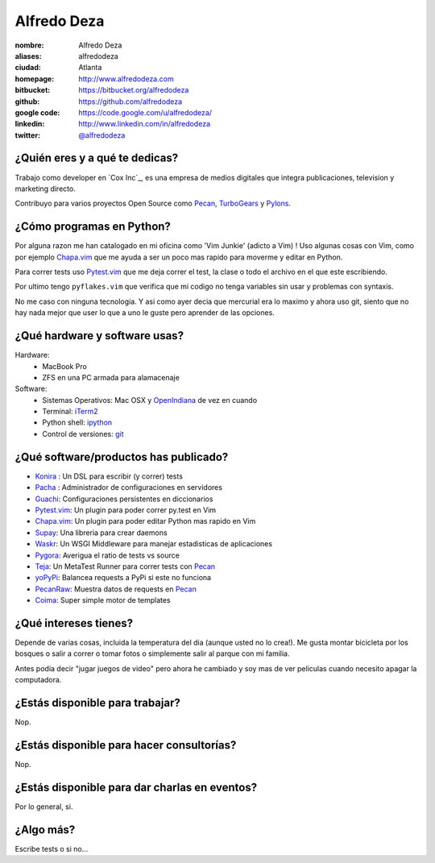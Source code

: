 Alfredo Deza
============

.. raw:: html

    <a href="http://www.flickr.com/photos/aldegaz/57280085/" 
        title="santa lucia by alfredodeza, on Flickr">
        <img src="http://farm1.static.flickr.com/27/57280085_e285cb8815.jpg" 
            width="375" 
            height="500" 
            alt="santa lucia">
    </a>

:nombre: Alfredo Deza
:aliases: alfredodeza
:ciudad: Atlanta
:homepage: http://www.alfredodeza.com
:bitbucket: https://bitbucket.org/alfredodeza
:github: https://github.com/alfredodeza
:google code: https://code.google.com/u/alfredodeza/
:linkedin: http://www.linkedin.com/in/alfredodeza
:twitter: `@alfredodeza <http://twitter.com/alfredodeza>`_

¿Quién eres y a qué te dedicas?
-------------------------------
Trabajo como developer en `Cox Inc`_, es una empresa de medios digitales que
integra publicaciones, television y marketing directo.

Contribuyo para varios proyectos Open Source como `Pecan`_, `TurboGears`_
y `Pylons`_. 

¿Cómo programas en Python?
--------------------------
Por alguna razon me han catalogado en mi oficina como 'Vim Junkie' (adicto
a Vim) ! Uso algunas cosas con Vim, como por ejemplo `Chapa.vim`_ que me ayuda
a ser un poco mas rapido para moverme y editar en Python.

Para correr tests uso `Pytest.vim`_ que me deja correr el test, la clase o todo
el archivo en el que este escribiendo.

Por ultimo tengo ``pyflakes.vim`` que verifica que mi codigo no tenga variables
sin usar y problemas con syntaxis.

No me caso con ninguna tecnologia. Y asi como ayer decia que mercurial era lo
maximo y ahora uso git, siento que no hay nada mejor que user lo que a uno le
guste pero aprender de las opciones.

¿Qué hardware y software usas?
------------------------------
Hardware:
  - MacBook Pro
  - ZFS en una PC armada para alamacenaje
 
Software:
  - Sistemas Operativos: Mac OSX y `OpenIndiana`_ de vez en cuando
  - Terminal: `iTerm2`_
  - Python shell: `ipython`_
  - Control de versiones: `git`_

¿Qué software/productos has publicado?
--------------------------------------
* `Konira`_ :     Un DSL para escribir (y correr) tests
* `Pacha`_ :      Administrador de configuraciones en servidores
* `Guachi`_:      Configuraciones persistentes en diccionarios
* `Pytest.vim`_:  Un plugin para poder correr py.test en Vim
* `Chapa.vim`_:   Un plugin para poder editar Python mas rapido en Vim
* `Supay`_:       Una libreria para crear daemons
* `Waskr`_:       Un WSGI Middleware para manejar estadisticas de aplicaciones
* `Pygora`_:      Averigua el ratio de tests vs source
* `Teja`_:        Un MetaTest Runner para correr tests con `Pecan`_
* `yoPyPi`_:      Balancea requests a PyPi si este no funciona
* `PecanRaw`_:    Muestra datos de requests en `Pecan`_
* `Coima`_:       Super simple motor de templates

¿Qué intereses tienes?
----------------------
Depende de varias cosas, incluida la temperatura del dia (aunque usted no lo
crea!). Me gusta montar bicicleta por los bosques o salir a correr o tomar
fotos o simplemente salir al parque con mi familia.

Antes podia decir "jugar juegos de video" pero ahora he cambiado y soy mas de
ver peliculas cuando necesito apagar la computadora.

¿Estás disponible para trabajar?
--------------------------------
Nop.

¿Estás disponible para hacer consultorías?
------------------------------------------
Nop.

¿Estás disponible para dar charlas en eventos?
----------------------------------------------
Por lo general, si.

¿Algo más?
----------
Escribe tests o si no...

.. _Konira:      http://pypi.python.org/pypi/konira
.. _Pacha:       http://pypi.python.org/pypi/pacha
.. _Guachi:      http://pypi.python.org/pypi/guachi
.. _Pytest.vim:  http://www.vim.org/scripts/script.php?script_id=3424
.. _Chapa.vim:   http://www.vim.org/scripts/script.php?script_id=3395
.. _Supay:       http://pypi.python.org/pypi/supay
.. _Waskr:       http://pypi.python.org/pypi/waskr
.. _Pygora:      http://pypi.python.org/pypi/pygora
.. _Teja:        http://pypi.python.org/pypi/teja
.. _yoPyPi:      http://pypi.python.org/pypi/yopypi
.. _PecanRaw:    http://pypi.python.org/pypi/pecanraw
.. _Coima:       http://pypi.python.org/pypi/coima
.. _ShootQ:      http://web.shootq.com
.. _Pylons:      http://pylonshq.com
.. _TurboGears:  http://turbogears.org
.. _Pecan:       http://pecanpy.org
.. _OpenIndiana: http://openindiana.org
.. _iTerm2:      http://www.iterm2.com/#/section/home
.. _ipython:     http://ipython.scipy.org/moin
.. _git:         http://git-scm.com
 
